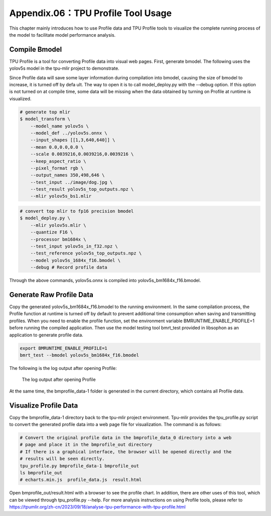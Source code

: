 .. _profile:

Appendix.06：TPU Profile Tool Usage
========================================

This chapter mainly introduces how to use Profile data and TPU Profile tools to visualize the complete running process of the model to facilitate model performance analysis.

Compile Bmodel
------------------

TPU Profile is a tool for converting Profile data into visual web pages. First, generate bmodel. The following uses the yolov5s model in the tpu-mlir project to demonstrate.

Since Profile data will save some layer information during compilation into bmodel, causing the size of bmodel to increase, it is turned off by defa
ult. The way to open it is to call model_deploy.py with the --debug option.
If this option is not turned on at compile time, some data will be missing when the data obtained by turning on Profile at runtime is visualized.

.. code-block:: shell

   # generate top mlir
   $ model_transform \
       --model_name yolov5s \
       --model_def ../yolov5s.onnx \
       --input_shapes [[1,3,640,640]] \
       --mean 0.0,0.0,0.0 \
       --scale 0.0039216,0.0039216,0.0039216 \
       --keep_aspect_ratio \
       --pixel_format rgb \
       --output_names 350,498,646 \
       --test_input ../image/dog.jpg \
       --test_result yolov5s_top_outputs.npz \
       --mlir yolov5s_bs1.mlir

.. code-block:: shell

   # convert top mlir to fp16 precision bmodel
   $ model_deploy.py \
       --mlir yolov5s.mlir \
       --quantize F16 \
       --processor bm1684x \
       --test_input yolov5s_in_f32.npz \
       --test_reference yolov5s_top_outputs.npz \
       --model yolov5s_1684x_f16.bmodel \
       --debug # Record profile data

Through the above commands, yolov5s.onnx is compiled into yolov5s_bm1684x_f16.bmodel.

Generate Raw Profile Data
--------------------------

Copy the generated yolov5s_bm1684x_f16.bmodel to the running environment. In the same compilation process, the Profile function at runtime is turned off by default to prevent additional time consumption when saving and transmitting profiles. When you need to enable the profile function, set the environment variable BMRUNTIME_ENABLE_PROFILE=1 before running the compiled application. Then use the model testing tool bmrt_test provided in libsophon as an application to generate profile data.

.. code-block:: shell

    export BMRUNTIME_ENABLE_PROFILE=1
    bmrt_test --bmodel yolov5s_bm1684x_f16.bmodel

The following is the log output after opening Profile:

    .. _profile_log:
    .. figure:: ../assets/profile_log_en.png
          :height: 13cm
          :align: center

          The log output after opening Profile

At the same time, the bmprofile_data-1 folder is generated in the current directory, which contains all Profile data.

Visualize Profile Data
--------------------------

Copy the bmprofile_data-1 directory back to the tpu-mlir project environment. Tpu-mlir provides the tpu_profile.py script to convert the generated profile data into a web page file for visualization. The command is as follows:

.. code-block:: shell

    # Convert the original profile data in the bmprofile_data_0 directory into a web
    # page and place it in the bmprofile_out directory
    # If there is a graphical interface, the browser will be opened directly and the
    # results will be seen directly.
    tpu_profile.py bmprofile_data-1 bmprofile_out
    ls bmprofile_out
    # echarts.min.js  profile_data.js  result.html


Open bmprofile_out/result.html with a browser to see the profile chart. In addition, there are other uses of this tool, which can be viewed through tpu_profile.py --help. For more analysis instructions on using Profile tools, please refer to https://tpumlir.org/zh-cn/2023/09/18/analyse-tpu-performance-with-tpu-profile.html
